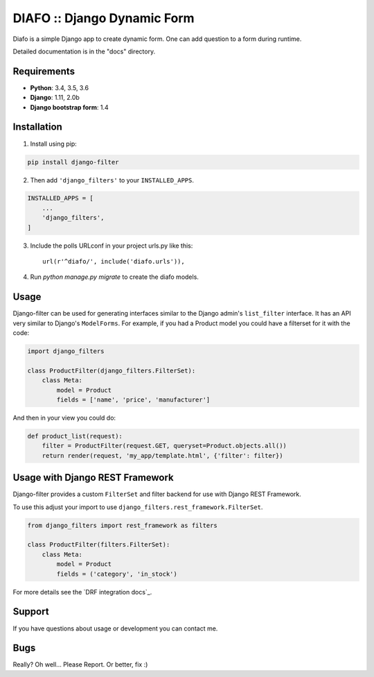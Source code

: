 ==============================
DIAFO :: Django Dynamic Form
==============================

Diafo is a simple Django app to create dynamic form. One can add question to a form during runtime.

Detailed documentation is in the "docs" directory.


Requirements
------------

* **Python**: 3.4, 3.5, 3.6
* **Django**: 1.11, 2.0b
* **Django bootstrap form**: 1.4


Installation
------------

1. Install using pip:

.. code-block:: sh

    pip install django-filter

2. Then add ``'django_filters'`` to your ``INSTALLED_APPS``.

.. code-block:: python

    INSTALLED_APPS = [
        ...
        'django_filters',
    ]
3. Include the polls URLconf in your project urls.py like this::

    url(r'^diafo/', include('diafo.urls')),

4.  Run `python manage.py migrate` to create the diafo models.



Usage
-----

Django-filter can be used for generating interfaces similar to the Django
admin's ``list_filter`` interface.  It has an API very similar to Django's
``ModelForms``.  For example, if you had a Product model you could have a
filterset for it with the code:

.. code-block:: python

    import django_filters

    class ProductFilter(django_filters.FilterSet):
        class Meta:
            model = Product
            fields = ['name', 'price', 'manufacturer']


And then in your view you could do:

.. code-block:: python

    def product_list(request):
        filter = ProductFilter(request.GET, queryset=Product.objects.all())
        return render(request, 'my_app/template.html', {'filter': filter})


Usage with Django REST Framework
--------------------------------

Django-filter provides a custom ``FilterSet`` and filter backend for use with
Django REST Framework.

To use this adjust your import to use
``django_filters.rest_framework.FilterSet``.

.. code-block:: python

    from django_filters import rest_framework as filters

    class ProductFilter(filters.FilterSet):
        class Meta:
            model = Product
            fields = ('category', 'in_stock')


For more details see the `DRF integration docs`_.


Support
-------

If you have questions about usage or development you can contact me.

Bugs
----

Really? Oh well... Please Report. Or better, fix :)
